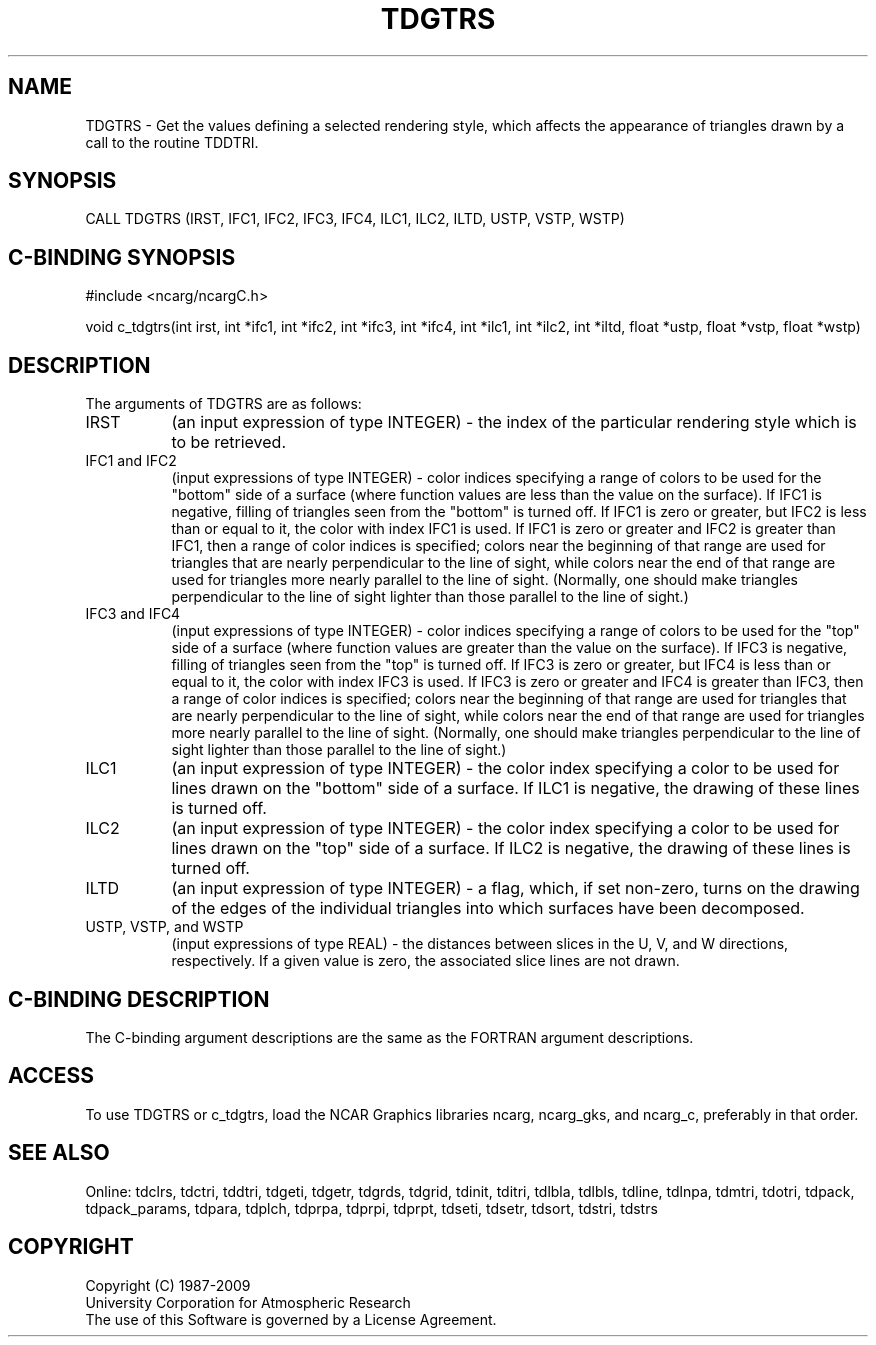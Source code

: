 .TH TDGTRS 3NCARG "July 1997" UNIX "NCAR GRAPHICS"
.na
.nh
.SH NAME
TDGTRS - Get the values defining a selected rendering style, which affects the
appearance of triangles drawn by a call to the routine TDDTRI.
.SH SYNOPSIS
CALL TDGTRS (IRST, IFC1, IFC2, IFC3, IFC4, ILC1, ILC2, ILTD, USTP, VSTP, WSTP)
.SH C-BINDING SYNOPSIS
#include <ncarg/ncargC.h>
.sp
void c_tdgtrs(int irst, int *ifc1, int *ifc2, int *ifc3, int *ifc4, int *ilc1,
int *ilc2, int *iltd, float *ustp, float *vstp, float *wstp)
.SH DESCRIPTION
The arguments of TDGTRS are as follows:
.IP "IRST" 8
(an input expression of type INTEGER) - the index of the particular rendering
style which is to be retrieved.
.IP "IFC1 and IFC2" 8
(input expressions of type INTEGER) -
color indices specifying a range of colors to be used
for the "bottom" side of a surface (where function values are less than
the value on the surface). If IFC1 is negative, filling of triangles seen
from the "bottom" is turned off. If IFC1 is zero or greater, but IFC2 is
less than or equal to it, the color with index IFC1 is used. If IFC1 is zero
or greater and IFC2 is greater than IFC1, then a range of color indices
is specified; colors near the beginning of that range are used for
triangles that are nearly perpendicular to the line of sight, while colors
near the end of that range are used for triangles more nearly parallel
to the line of sight. (Normally, one should make triangles
perpendicular to the line of sight lighter than those parallel to the line
of sight.)
.IP "IFC3 and IFC4" 8
(input expressions of type INTEGER) -
color indices specifying a range of colors to be used
for the "top" side of a surface (where function values are greater than
the value on the surface). If IFC3 is negative, filling of triangles seen
from the "top" is turned off. If IFC3 is zero or greater, but IFC4 is less
than or equal to it, the color with index IFC3 is used. If IFC3 is zero or
greater and IFC4 is greater than IFC3, then a range of color indices is
specified; colors near the beginning of that range are used for triangles
that are nearly perpendicular to the line of sight, while colors near the
end of that range are used for triangles more nearly parallel to the line
of sight. (Normally, one should make triangles perpendicular to the
line of sight lighter than those parallel to the line of sight.)
.IP "ILC1" 8
(an input expression of type INTEGER) -
the color index specifying a color to be used for lines drawn on
the "bottom" side of a surface.  If ILC1 is negative, the drawing of these
lines is turned off.
.IP "ILC2" 8
(an input expression of type INTEGER) -
the color index specifying a color to be used for lines drawn on
the "top" side of a surface.  If ILC2 is negative, the drawing of these lines
is turned off.
.IP "ILTD" 8
(an input expression of type INTEGER) -
a flag, which, if set non-zero, turns on the drawing of the
edges of the individual triangles into which surfaces have been
decomposed.
.IP "USTP, VSTP, and WSTP" 8
(input expressions of type REAL) - the distances between slices in the U, V,
and W directions, respectively. If a given value is zero, the associated
slice lines are not drawn.
.SH C-BINDING DESCRIPTION 
The C-binding argument descriptions are the same as the FORTRAN 
argument descriptions.
.SH ACCESS
To use TDGTRS or c_tdgtrs, load the NCAR Graphics libraries ncarg, ncarg_gks,
and ncarg_c, preferably in that order. 
.SH SEE ALSO
Online:
tdclrs, tdctri, tddtri, tdgeti, tdgetr, tdgrds, tdgrid, tdinit, tditri, tdlbla,
tdlbls, tdline, tdlnpa, tdmtri, tdotri, tdpack, tdpack_params, tdpara,
tdplch, tdprpa, tdprpi, tdprpt, tdseti, tdsetr, tdsort, tdstri, tdstrs
.SH COPYRIGHT
Copyright (C) 1987-2009
.br
University Corporation for Atmospheric Research
.br
The use of this Software is governed by a License Agreement.
